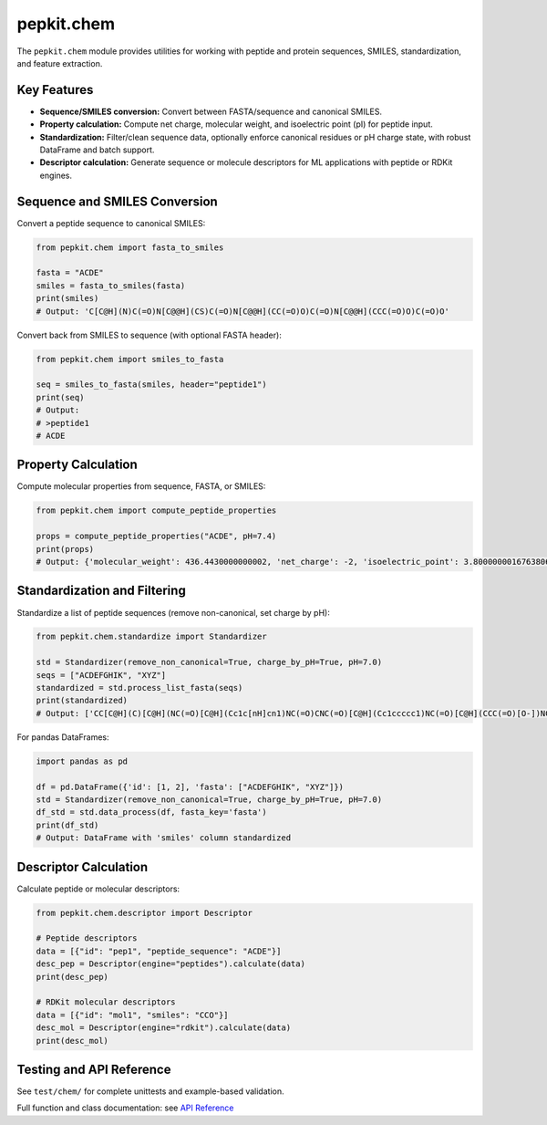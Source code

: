 .. _chem:

pepkit.chem
===========

The ``pepkit.chem`` module provides utilities for working with peptide and protein sequences, SMILES, standardization, and feature extraction.

Key Features
------------

- **Sequence/SMILES conversion:**  
  Convert between FASTA/sequence and canonical SMILES.
- **Property calculation:**  
  Compute net charge, molecular weight, and isoelectric point (pI) for peptide input.
- **Standardization:**  
  Filter/clean sequence data, optionally enforce canonical residues or pH charge state, with robust DataFrame and batch support.
- **Descriptor calculation:**  
  Generate sequence or molecule descriptors for ML applications with peptide or RDKit engines.

Sequence and SMILES Conversion
------------------------------

Convert a peptide sequence to canonical SMILES:

.. code-block:: python

   from pepkit.chem import fasta_to_smiles

   fasta = "ACDE"
   smiles = fasta_to_smiles(fasta)
   print(smiles)
   # Output: 'C[C@H](N)C(=O)N[C@@H](CS)C(=O)N[C@@H](CC(=O)O)C(=O)N[C@@H](CCC(=O)O)C(=O)O'

Convert back from SMILES to sequence (with optional FASTA header):

.. code-block:: python

   from pepkit.chem import smiles_to_fasta

   seq = smiles_to_fasta(smiles, header="peptide1")
   print(seq)
   # Output:
   # >peptide1
   # ACDE

Property Calculation
--------------------

Compute molecular properties from sequence, FASTA, or SMILES:

.. code-block:: python

   from pepkit.chem import compute_peptide_properties

   props = compute_peptide_properties("ACDE", pH=7.4)
   print(props)
   # Output: {'molecular_weight': 436.4430000000002, 'net_charge': -2, 'isoelectric_point': 3.8000000016763806}

Standardization and Filtering
-----------------------------

Standardize a list of peptide sequences (remove non-canonical, set charge by pH):

.. code-block:: python

   from pepkit.chem.standardize import Standardizer

   std = Standardizer(remove_non_canonical=True, charge_by_pH=True, pH=7.0)
   seqs = ["ACDEFGHIK", "XYZ"]
   standardized = std.process_list_fasta(seqs)
   print(standardized)
   # Output: ['CC[C@H](C)[C@H](NC(=O)[C@H](Cc1c[nH]cn1)NC(=O)CNC(=O)[C@H](Cc1ccccc1)NC(=O)[C@H](CCC(=O)[O-])NC(=O)[C@H](CC(=O)[O-])NC(=O)[C@H](CS)NC(=O)[C@H](C)[NH3+])C(=O)N[C@@H](CCCC[NH3+])C(=O)[O-]', None]

For pandas DataFrames:

.. code-block:: python

   import pandas as pd

   df = pd.DataFrame({'id': [1, 2], 'fasta': ["ACDEFGHIK", "XYZ"]})
   std = Standardizer(remove_non_canonical=True, charge_by_pH=True, pH=7.0)
   df_std = std.data_process(df, fasta_key='fasta')
   print(df_std)
   # Output: DataFrame with 'smiles' column standardized

Descriptor Calculation
----------------------

Calculate peptide or molecular descriptors:

.. code-block:: python

   from pepkit.chem.descriptor import Descriptor

   # Peptide descriptors
   data = [{"id": "pep1", "peptide_sequence": "ACDE"}]
   desc_pep = Descriptor(engine="peptides").calculate(data)
   print(desc_pep)

   # RDKit molecular descriptors
   data = [{"id": "mol1", "smiles": "CCO"}]
   desc_mol = Descriptor(engine="rdkit").calculate(data)
   print(desc_mol)

Testing and API Reference
-------------------------

See ``test/chem/`` for complete unittests and example-based validation.

Full function and class documentation: see `API Reference <https://Vivi-tran.github.io/PepKit/api.html>`_



